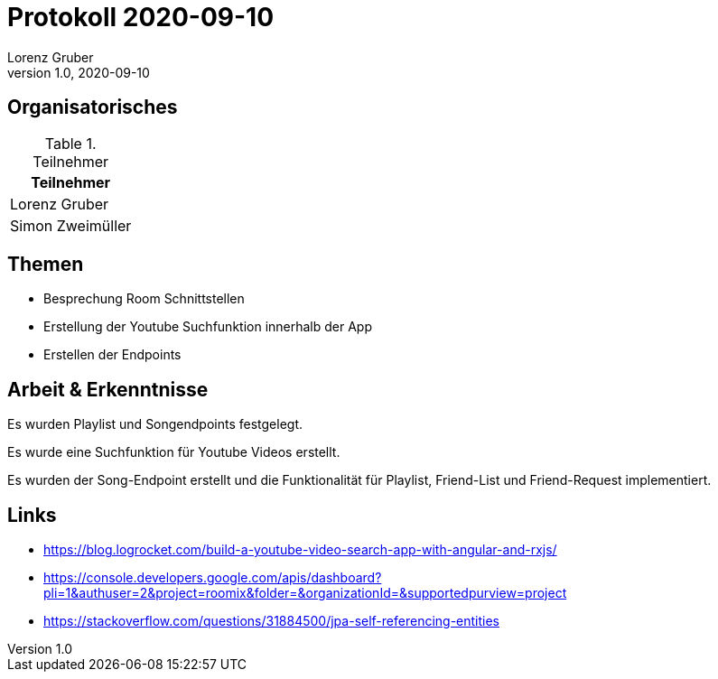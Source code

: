 = Protokoll 2020-09-10
Lorenz Gruber
1.0, 2020-09-10
:icons: font

== Organisatorisches

.Teilnehmer
|===
|Teilnehmer

|Lorenz Gruber

|Simon Zweimüller

|===

== Themen

* Besprechung Room Schnittstellen

* Erstellung der Youtube Suchfunktion innerhalb der App

* Erstellen der Endpoints

== Arbeit & Erkenntnisse

Es wurden Playlist und Songendpoints festgelegt.

Es wurde eine Suchfunktion für Youtube Videos erstellt.

Es wurden der Song-Endpoint erstellt und die Funktionalität für Playlist, Friend-List und Friend-Request implementiert.

== Links
* https://blog.logrocket.com/build-a-youtube-video-search-app-with-angular-and-rxjs/
* https://console.developers.google.com/apis/dashboard?pli=1&authuser=2&project=roomix&folder=&organizationId=&supportedpurview=project
* https://stackoverflow.com/questions/31884500/jpa-self-referencing-entities
